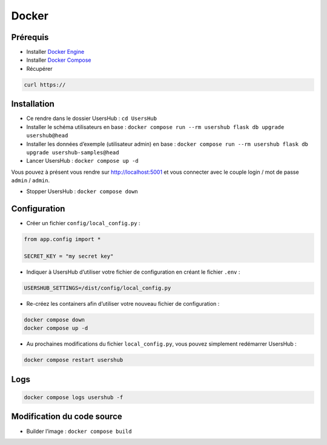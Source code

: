 ======
Docker
======

Prérequis
=========

* Installer `Docker Engine <https://docs.docker.com/engine/install/debian/>`_
* Installer `Docker Compose <https://docs.docker.com/compose/install/linux/#install-using-the-repository>`_
* Récupérer

.. code-block:: bash

    curl https://

Installation
============

* Ce rendre dans le dossier UsersHub : ``cd UsersHub``
* Installer le schéma utilisateurs en base : ``docker compose run --rm usershub flask db upgrade usershub@head``
* Installer les données d’exemple (utilisateur admin) en base : ``docker compose run --rm usershub flask db upgrade usershub-samples@head``
* Lancer UsersHub : ``docker compose up -d``

Vous pouvez à présent vous rendre sur `<http://localhost:5001>`_ et vous connecter avec le couple login / mot de passe ``admin`` / ``admin``.

* Stopper UsersHub : ``docker compose down``

Configuration
=============

* Créer un fichier ``config/local_config.py`` :

.. code-block:: python

    from app.config import *

    SECRET_KEY = "my secret key"

* Indiquer à UsersHub d’utiliser votre fichier de configuration en créant le fichier ``.env`` :

.. code-block:: bash

    USERSHUB_SETTINGS=/dist/config/local_config.py

* Re-créez les containers afin d’utiliser votre nouveau fichier de configuration :

.. code-block:: bash

    docker compose down
    docker compose up -d

* Au prochaines modifications du fichier ``local_config.py``, vous pouvez simplement redémarrer UsersHub :

.. code-block:: bash

    docker compose restart usershub

Logs
====

.. code-block:: bash

    docker compose logs usershub -f

Modification du code source
===========================
* Builder l’image : ``docker compose build``
